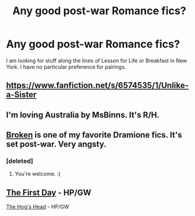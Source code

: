 #+TITLE: Any good post-war Romance fics?

* Any good post-war Romance fics?
:PROPERTIES:
:Author: FMLGrantC
:Score: 4
:DateUnix: 1391228416.0
:DateShort: 2014-Feb-01
:END:
I am looking for stuff along the lines of Lesson for Life or Breakfast in New York. I have no particular preference for pairings.


** [[https://www.fanfiction.net/s/6574535/1/Unlike-a-Sister]]
:PROPERTIES:
:Author: flame7926
:Score: 2
:DateUnix: 1391229553.0
:DateShort: 2014-Feb-01
:END:


** I'm loving Australia by MsBinns. It's R/H.
:PROPERTIES:
:Author: HeloisePommefume
:Score: 2
:DateUnix: 1391234697.0
:DateShort: 2014-Feb-01
:END:


** [[https://www.fanfiction.net/s/4172243/1/Broken][Broken]] is one of my favorite Dramione fics. It's set post-war. Very angsty.
:PROPERTIES:
:Author: denarii
:Score: 2
:DateUnix: 1391300239.0
:DateShort: 2014-Feb-02
:END:

*** [deleted]
:PROPERTIES:
:Score: 1
:DateUnix: 1391655173.0
:DateShort: 2014-Feb-06
:END:

**** You're welcome. :)
:PROPERTIES:
:Author: denarii
:Score: 1
:DateUnix: 1391655636.0
:DateShort: 2014-Feb-06
:END:


** [[https://www.fanfiction.net/s/4367121/1/The-First-Day][The First Day]] - HP/GW

[[https://www.fanfiction.net/s/5231591/1/The-Hog-s-Head][The Hog's Head]] - HP/GW
:PROPERTIES:
:Author: Tommygun2024
:Score: 1
:DateUnix: 1391343374.0
:DateShort: 2014-Feb-02
:END:
